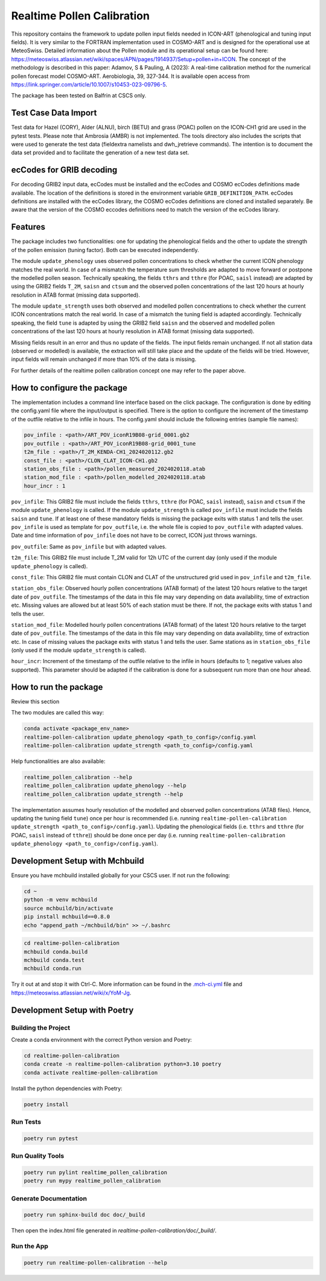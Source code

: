 ===============
Realtime Pollen Calibration
===============


This repository contains the framework to update pollen input fields needed in ICON-ART (phenological and tuning input fields). It is very similar to the FORTRAN implementation used in COSMO-ART and is designed for the operational use at MeteoSwiss. Detailed information about the Pollen module and its operational setup can be found here:
`<https://meteoswiss.atlassian.net/wiki/spaces/APN/pages/1914937/Setup+pollen+in+ICON>`_.
The concept of the methodology is described in this paper: Adamov, S & Pauling, A (2023): A real-time calibration method for the numerical pollen forecast model COSMO-ART. Aerobiologia, 39, 327-344. It is available open access from `<https://link.springer.com/article/10.1007/s10453-023-09796-5>`_.

The package has been tested on Balfrin at CSCS only.

Test Case Data Import
-------------------------------

Test data for Hazel (CORY), Alder (ALNU), birch (BETU) and grass (POAC) pollen on the ICON-CH1 grid are used in the pytest tests. Please note that Ambrosia (AMBR) is not implemented.
The tools directory also includes the scripts that were used to generate the test data (fieldextra namelists and dwh_jretrieve commands). The intention is to document the data set provided and to facilitate the generation of a new test data set.


ecCodes for GRIB decoding
-------------------------------

For decoding GRIB2 input data, ecCodes must be installed and the ecCodes and COSMO ecCodes definitions made available. The location of the definitions is stored in the environment variable ``GRIB_DEFINITION_PATH``.
ecCodes definitions are installed with the ecCodes library, the COSMO ecCodes definitions are cloned and installed separately.
Be aware that the version of the COSMO eccodes definitions need to match the version of the ecCodes library.


Features
-------------------------------

The package includes two functionalities: one for updating the phenological fields and the other to update the strength of the pollen emission (tuning factor). Both can be executed independently.

The module ``update_phenology`` uses observed pollen concentrations to check whether the current ICON phenology matches the real world. In case of a mismatch the temperature sum thresholds are adapted to move forward or postpone the modelled pollen season. Technically speaking, the fields ``tthrs`` and ``tthre`` (for POAC, ``saisl`` instead) are adapted by using the GRIB2 fields  ``T_2M``, ``saisn`` and ``ctsum`` and the observed pollen concentrations of the last 120 hours at hourly resolution in ATAB format (missing data supported).

The module ``update_strength`` uses both observed and modelled pollen concentrations to check whether the current ICON concentrations match the real world. In case of a mismatch the tuning field is adapted accordingly. Technically speaking, the field ``tune`` is adapted by using the GRIB2 field ``saisn`` and the observed and modelled pollen concentrations of the last 120 hours at hourly resolution in ATAB format (missing data supported).

Missing fields result in an error and thus no update of the fields. The input fields remain unchanged. If not all station data (observed or modelled) is available, the extraction will still take place and the update of the fields will be tried. However, input fields will remain unchanged if more than 10% of the data is missing.

For further details of the realtime pollen calibration concept one may refer to the paper above.

How to configure the package
-------------------------------

The implementation includes a command line interface based on the click package. The configuration is done by editing the config.yaml file where the input/output is specified. There is the option to configure the increment of the timestamp of the outfile relative to the infile in hours. The config.yaml should include the following entries (sample file names):

.. code-block:: console

 pov_infile : <path>/ART_POV_iconR19B08-grid_0001.gb2
 pov_outfile : <path>/ART_POV_iconR19B08-grid_0001_tune
 t2m_file : <path>/T_2M_KENDA-CH1_2024020112.gb2
 const_file : <path>/CLON_CLAT_ICON-CH1.gb2
 station_obs_file : <path>/pollen_measured_2024020118.atab
 station_mod_file : <path>/pollen_modelled_2024020118.atab
 hour_incr : 1

``pov_infile``: This GRIB2 file must include the fields ``tthrs``, ``tthre`` (for POAC, ``saisl`` instead), ``saisn`` and ``ctsum`` if the module ``update_phenology`` is called. If the module ``update_strength`` is called ``pov_infile`` must include the fields ``saisn`` and ``tune``. If at least one of these mandatory fields is missing the package exits with status 1 and tells the user. ``pov_infile`` is used as template for ``pov_outfile``, i.e. the whole file is copied to ``pov_outfile`` with adapted values. Date and time information of ``pov_infile`` does not have to be correct, ICON just throws warnings.

``pov_outfile``: Same as ``pov_infile`` but with adapted values.

``t2m_file``: This GRIB2 file must include T_2M valid for 12h UTC of the current day (only used if the module ``update_phenology`` is called).

``const_file``: This GRIB2 file must contain CLON and CLAT of the unstructured grid used in ``pov_infile`` and ``t2m_file``.

``station_obs_file``: Observed hourly pollen concentrations (ATAB format) of the latest 120 hours relative to the target date of ``pov_outfile``. The timestamps of the data in this file may vary depending on data availability, time of extraction etc. Missing values are allowed but at least 50% of each station must be there. If not, the package exits with status 1 and tells the user.

``station_mod_file``: Modelled hourly pollen concentrations (ATAB format) of the latest 120 hours relative to the target date of ``pov_outfile``. The timestamps of the data in this file may vary depending on data availability, time of extraction etc. In case of missing values the package exits with status 1 and tells the user. Same stations as in ``station_obs_file`` (only used if the module ``update_strength`` is called).

``hour_incr``: Increment of the timestamp of the outfile relative to the infile in hours (defaults to 1; negative values also supported). This parameter should be adapted if the calibration is done for a subsequent run more than one hour ahead.


How to run the package
-------------------------------

Review this section

The two modules are called this way:

.. code-block:: console

 conda activate <package_env_name>
 realtime-pollen-calibration update_phenology <path_to_config>/config.yaml
 realtime-pollen-calibration update_strength <path_to_config>/config.yaml

Help functionalities are also available:

.. code-block:: console

 realtime_pollen_calibration --help
 realtime_pollen_calibration update_phenology --help
 realtime_pollen_calibration update_strength --help


The implementation assumes hourly resolution of the modelled and observed pollen concentrations (ATAB files). Hence, updating the tuning field  ``tune``) once per hour is recommended (i.e. running ``realtime-pollen-calibration update_strength <path_to_config>/config.yaml``).
Updating the phenological fields (i.e. ``tthrs`` and ``tthre`` (for POAC, ``saisl`` instead of ``tthre``)) should be done once per day (i.e. running ``realtime-pollen-calibration update_phenology <path_to_config>/config.yaml``).


Development Setup with Mchbuild
-------------------------------

Ensure you have mchbuild installed globally for your CSCS user. If not run the following:

.. code-block:: console

    cd ~
    python -m venv mchbuild
    source mchbuild/bin/activate
    pip install mchbuild==0.8.0
    echo "append_path ~/mchbuild/bin" >> ~/.bashrc

.. code-block:: console

    cd realtime-pollen-calibration
    mchbuild conda.build
    mchbuild conda.test
    mchbuild conda.run

Try it out at and stop it with Ctrl-C. More information can be found in the `.mch-ci.yml <./.mch-ci.yml>`_ file and `<https://meteoswiss.atlassian.net/wiki/x/YoM-Jg>`_.


Development Setup with Poetry
-----------------------------

Building the Project
''''''''''''''''''''

Create a conda environment with the correct Python version and Poetry:

.. code-block:: console

    cd realtime-pollen-calibration
    conda create -n realtime-pollen-calibration python=3.10 poetry
    conda activate realtime-pollen-calibration

Install the python dependencies with Poetry:

.. code-block:: console

    poetry install

Run Tests
'''''''''

.. code-block:: console

    poetry run pytest

Run Quality Tools
'''''''''''''''''

.. code-block:: console

    poetry run pylint realtime_pollen_calibration
    poetry run mypy realtime_pollen_calibration

Generate Documentation
''''''''''''''''''''''

.. code-block:: console

    poetry run sphinx-build doc doc/_build

Then open the index.html file generated in *realtime-pollen-calibration/doc/_build/*.

Run the App
'''''''''''

.. code-block:: console

    poetry run realtime-pollen-calibration --help
